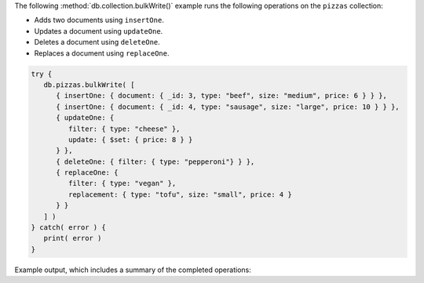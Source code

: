 The following :method:`db.collection.bulkWrite()` example runs
the following operations on the ``pizzas`` collection:

- Adds two documents using ``insertOne``.
- Updates a document using ``updateOne``.
- Deletes a document using ``deleteOne``.
- Replaces a document using ``replaceOne``.

.. code-block:: javascript

   try {
      db.pizzas.bulkWrite( [
         { insertOne: { document: { _id: 3, type: "beef", size: "medium", price: 6 } } },
         { insertOne: { document: { _id: 4, type: "sausage", size: "large", price: 10 } } },
         { updateOne: {
            filter: { type: "cheese" },
            update: { $set: { price: 8 } }
         } },
         { deleteOne: { filter: { type: "pepperoni"} } },
         { replaceOne: {
            filter: { type: "vegan" },
            replacement: { type: "tofu", size: "small", price: 4 }
         } }
      ] )
   } catch( error ) {
      print( error )
   }

Example output, which includes a summary of the completed operations:

.. code-block:: javascript
   :copyable: false

   {
      acknowledged: true,
      insertedCount: 2,
      insertedIds: { '0': 3, '1': 4 },
      matchedCount: 2,
      modifiedCount: 2,
      deletedCount: 1,
      upsertedCount: 0,
      upsertedIds: {}
   }
